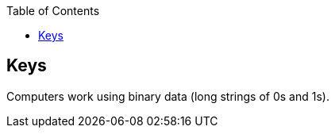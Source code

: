 :doctype: book
:toc:
:toclevels: 3


== Keys

Computers work using binary data (long strings of 0s and 1s).